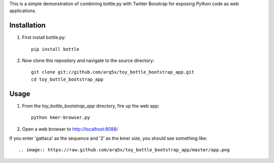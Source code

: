 This is a simple demonstration of combining bottle.py with Twitter Boostrap
for exposing Python code as web applications.

Installation
============
1. First install bottle.py::

    pip install bottle
	
2. Now clone this repository and navigate to the source directory::

	git clone git://github.com/arq5x/toy_bottle_bootstrap_app.git
	cd toy_bottle_bootstrap_app	


Usage
============
1. From the `toy_bottle_bootstrap_app` directory, fire up the web app::
   
    python kmer-browser.py
	
2. Open a web browser to http://localhost:8088/

If you enter 'gattaca' as the sequence and '2' as the kmer size, 
you should see something like::

    .. image:: https://raw.github.com/arq5x/toy_bottle_bootstrap_app/master/app.png